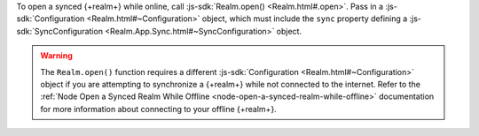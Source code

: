 To open a synced {+realm+} while online, call :js-sdk:`Realm.open() <Realm.html#.open>`. 
Pass in a :js-sdk:`Configuration <Realm.html#~Configuration>`
object, which must include the ``sync`` property defining a 
:js-sdk:`SyncConfiguration <Realm.App.Sync.html#~SyncConfiguration>` object.

.. example::

   In the following example, an online synced {+realm+} is opened with a 
   ``SyncConfiguration`` object that uses a predefined
   ``TaskSchema`` :doc:`schema </sdk/node/examples/define-a-realm-object-model>`, 
   the currently logged in user, and a partition value of "MyPartition".

   .. literalinclude:: /examples/SyncChanges/open-a-synced-realm.js
      :language: javascript

.. warning::

   The ``Realm.open()`` function requires a different :js-sdk:`Configuration <Realm.html#~Configuration>`
   object if you are attempting to synchronize a {+realm+} while not connected to 
   the internet. Refer to the :ref:`Node Open a Synced Realm While Offline <node-open-a-synced-realm-while-offline>`
   documentation for more information about connecting to your offline {+realm+}. 